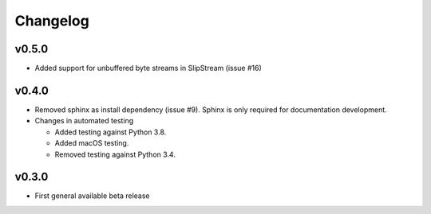Changelog
=========

v0.5.0
------
* Added support for unbuffered byte streams in SlipStream (issue #16)

v0.4.0
------
* Removed sphinx as install dependency (issue #9).
  Sphinx is only required for documentation development.
* Changes in automated testing

  * Added testing against Python 3.8.
  * Added macOS testing.
  * Removed testing against Python 3.4.

v0.3.0
------
* First general available beta release
